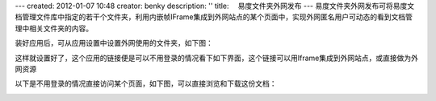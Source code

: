 ---
created: 2012-01-07 10:48
creator: benky
description: ''
title: 　易度文件夹外网发布
---
易度文件夹外网发布可将易度文档管理文件库中指定的若干个文件夹，利用内嵌帧IFrame集成到外网站点的某个页面中，实现外网匿名用户可动态的看到文档管理中相关文件夹的内容。

装好应用后，可从应用设置中设置外网使用的文件夹，如下图：

.. image:: img/zopen.publisher01.jpg
   :width: 600px


这样就设置好了，这个应用的链接便是可以不用登录的情况看下如下界面，这个链接可以用Iframe集成到外网站点，或直接做为外网资源


.. image:: img/zopen.publisher02.jpg
   :width: 600px


以下是不用登录的情况直接访问某个页面，如下图，可以直接浏览和下载这份文档：

.. image:: img/zopen.publisher03.jpg
   :width: 600px
